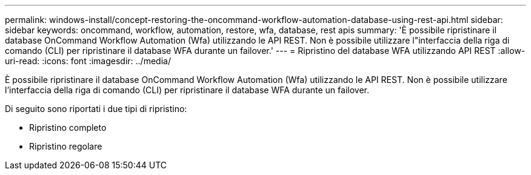 ---
permalink: windows-install/concept-restoring-the-oncommand-workflow-automation-database-using-rest-api.html 
sidebar: sidebar 
keywords: oncommand, workflow, automation, restore, wfa, database, rest apis 
summary: 'È possibile ripristinare il database OnCommand Workflow Automation (Wfa) utilizzando le API REST. Non è possibile utilizzare l"interfaccia della riga di comando (CLI) per ripristinare il database WFA durante un failover.' 
---
= Ripristino del database WFA utilizzando API REST
:allow-uri-read: 
:icons: font
:imagesdir: ../media/


[role="lead"]
È possibile ripristinare il database OnCommand Workflow Automation (Wfa) utilizzando le API REST. Non è possibile utilizzare l'interfaccia della riga di comando (CLI) per ripristinare il database WFA durante un failover.

Di seguito sono riportati i due tipi di ripristino:

* Ripristino completo
* Ripristino regolare

